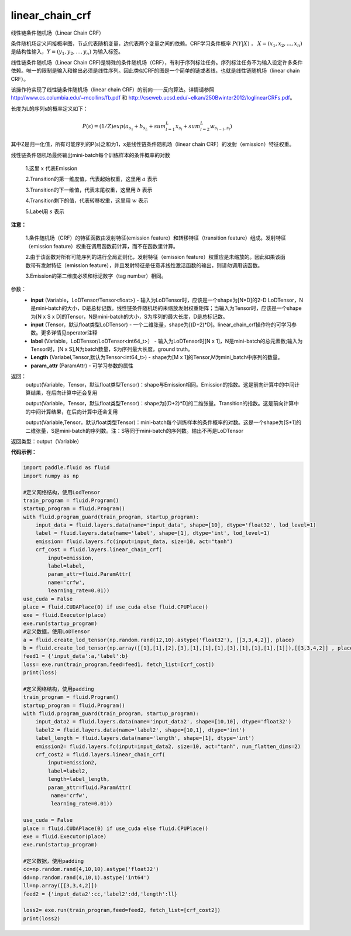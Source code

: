 .. _cn_api_fluid_layers_linear_chain_crf:

linear_chain_crf
-------------------------------

.. py:function:: paddle.fluid.layers.linear_chain_crf(input, label, param_attr=None, length=None)

线性链条件随机场（Linear Chain CRF）

条件随机场定义间接概率图，节点代表随机变量，边代表两个变量之间的依赖。CRF学习条件概率 :math:`P\left ( Y|X \right )` ， :math:`X = \left ( x_{1},x_{2},...,x_{n} \right )` 是结构性输入，:math:`Y = \left ( y_{1},y_{2},...,y_{n} \right )` 为输入标签。

线性链条件随机场（Linear Chain CRF)是特殊的条件随机场（CRF），有利于序列标注任务。序列标注任务不为输入设定许多条件依赖。唯一的限制是输入和输出必须是线性序列。因此类似CRF的图是一个简单的链或者线，也就是线性链随机场（linear chain CRF）。

该操作符实现了线性链条件随机场（linear chain CRF）的前向——反向算法。详情请参照 http://www.cs.columbia.edu/~mcollins/fb.pdf 和 http://cseweb.ucsd.edu/~elkan/250Bwinter2012/loglinearCRFs.pdf。


长度为L的序列s的概率定义如下：

.. math::

    P(s) = (1/Z) exp(a_{s_1} + b_{s_L} + sum_{l=1}^L x_{s_l} + sum_{l=2}^L w_{s_{l-1},s_l})


其中Z是归一化值，所有可能序列的P(s)之和为1，x是线性链条件随机场（linear chain CRF）的发射（emission）特征权重。

线性链条件随机场最终输出mini-batch每个训练样本的条件概率的对数


  1.这里 :math:`x` 代表Emission

  2.Transition的第一维度值，代表起始权重，这里用 :math:`a` 表示

  3.Transition的下一维值，代表末尾权重，这里用 :math:`b` 表示

  4.Transition剩下的值，代表转移权重，这里用 :math:`w` 表示

  5.Label用 :math:`s` 表示




**注意：**

    1.条件随机场（CRF）的特征函数由发射特征(emission feature）和转移特征（transition feature）组成。发射特征（emission feature）权重在调用函数前计算，而不在函数里计算。

    2.由于该函数对所有可能序列的进行全局正则化，发射特征（emission feature）权重应是未缩放的。因此如果该函数带有发射特征（emission feature），并且发射特征是任意非线性激活函数的输出，则请勿调用该函数。

    3.Emission的第二维度必须和标记数字（tag number）相同。

参数：
    - **input** (Variable，LoDTensor/Tensor<float>) - 输入为LoDTensor时，应该是一个shape为[N*D]的2-D LoDTensor，N是mini-batch的大小，D是总标记数。线性链条件随机场的未缩放发射权重矩阵；当输入为Tensor时，应该是一个shape为[N x S x D]的Tensor，N是mini-batch的大小，S为序列的最大长度，D是总标记数。
    - **input** (Tensor，默认float类型LoDTensor) - 一个二维张量，shape为[(D+2)*D]。linear_chain_crf操作符的可学习参数。更多详情见operator注释
    - **label** (Variable，LoDTensor/LoDTensor<int64_t>） - 输入为LoDTensor时[N x 1]，N是mini-batch的总元素数;输入为Tensor时，[N x S],N为batch数量，S为序列最大长度，ground truth。
    - **Length** (Variabel,Tensor,默认为Tensor<int64_t>) - shape为[M x 1]的Tensor,M为mini_batch中序列的数量。
    - **param_attr** (ParamAttr) - 可学习参数的属性

返回：
    output(Variable，Tensor，默认float类型Tensor)：shape与Emission相同。Emission的指数。这是前向计算中的中间计算结果，在后向计算中还会复用

    output(Variable，Tensor，默认float类型Tensor)：shape为[(D+2)*D]的二维张量。Transition的指数。这是前向计算中的中间计算结果，在后向计算中还会复用

    output(Variable,Tensor，默认float类型Tensor)：mini-batch每个训练样本的条件概率的对数。这是一个shape为[S*1]的二维张量，S是mini-batch的序列数。注：S等同于mini-batch的序列数。输出不再是LoDTensor

返回类型：output（Variable）

**代码示例：**

.. code-block:: python

    import paddle.fluid as fluid
    import numpy as np

    #定义网络结构，使用LodTensor
    train_program = fluid.Program()
    startup_program = fluid.Program()
    with fluid.program_guard(train_program, startup_program):
        input_data = fluid.layers.data(name='input_data', shape=[10], dtype='float32', lod_level=1)
        label = fluid.layers.data(name='label', shape=[1], dtype='int', lod_level=1)
        emission= fluid.layers.fc(input=input_data, size=10, act="tanh")
        crf_cost = fluid.layers.linear_chain_crf(
            input=emission,
            label=label,
            param_attr=fluid.ParamAttr(
            name='crfw',
            learning_rate=0.01))
    use_cuda = False
    place = fluid.CUDAPlace(0) if use_cuda else fluid.CPUPlace()
    exe = fluid.Executor(place)
    exe.run(startup_program)
    #定义数据，使用LoDTensor
    a = fluid.create_lod_tensor(np.random.rand(12,10).astype('float32'), [[3,3,4,2]], place)
    b = fluid.create_lod_tensor(np.array([[1],[1],[2],[3],[1],[1],[1],[3],[1],[1],[1],[1]]),[[3,3,4,2]] , place)
    feed1 = {'input_data':a,'label':b}
    loss= exe.run(train_program,feed=feed1, fetch_list=[crf_cost])
    print(loss)

    #定义网络结构，使用padding
    train_program = fluid.Program()
    startup_program = fluid.Program()
    with fluid.program_guard(train_program, startup_program):
        input_data2 = fluid.layers.data(name='input_data2', shape=[10,10], dtype='float32')
        label2 = fluid.layers.data(name='label2', shape=[10,1], dtype='int')
        label_length = fluid.layers.data(name='length', shape=[1], dtype='int')
        emission2= fluid.layers.fc(input=input_data2, size=10, act="tanh", num_flatten_dims=2)
        crf_cost2 = fluid.layers.linear_chain_crf(
            input=emission2,
            label=label2,
            length=label_length,
            param_attr=fluid.ParamAttr(
             name='crfw',
             learning_rate=0.01))

    use_cuda = False
    place = fluid.CUDAPlace(0) if use_cuda else fluid.CPUPlace()
    exe = fluid.Executor(place)
    exe.run(startup_program)

    #定义数据，使用padding
    cc=np.random.rand(4,10,10).astype('float32')
    dd=np.random.rand(4,10,1).astype('int64')
    ll=np.array([[3,3,4,2]])
    feed2 = {'input_data2':cc,'label2':dd,'length':ll}

    loss2= exe.run(train_program,feed=feed2, fetch_list=[crf_cost2])
    print(loss2)











